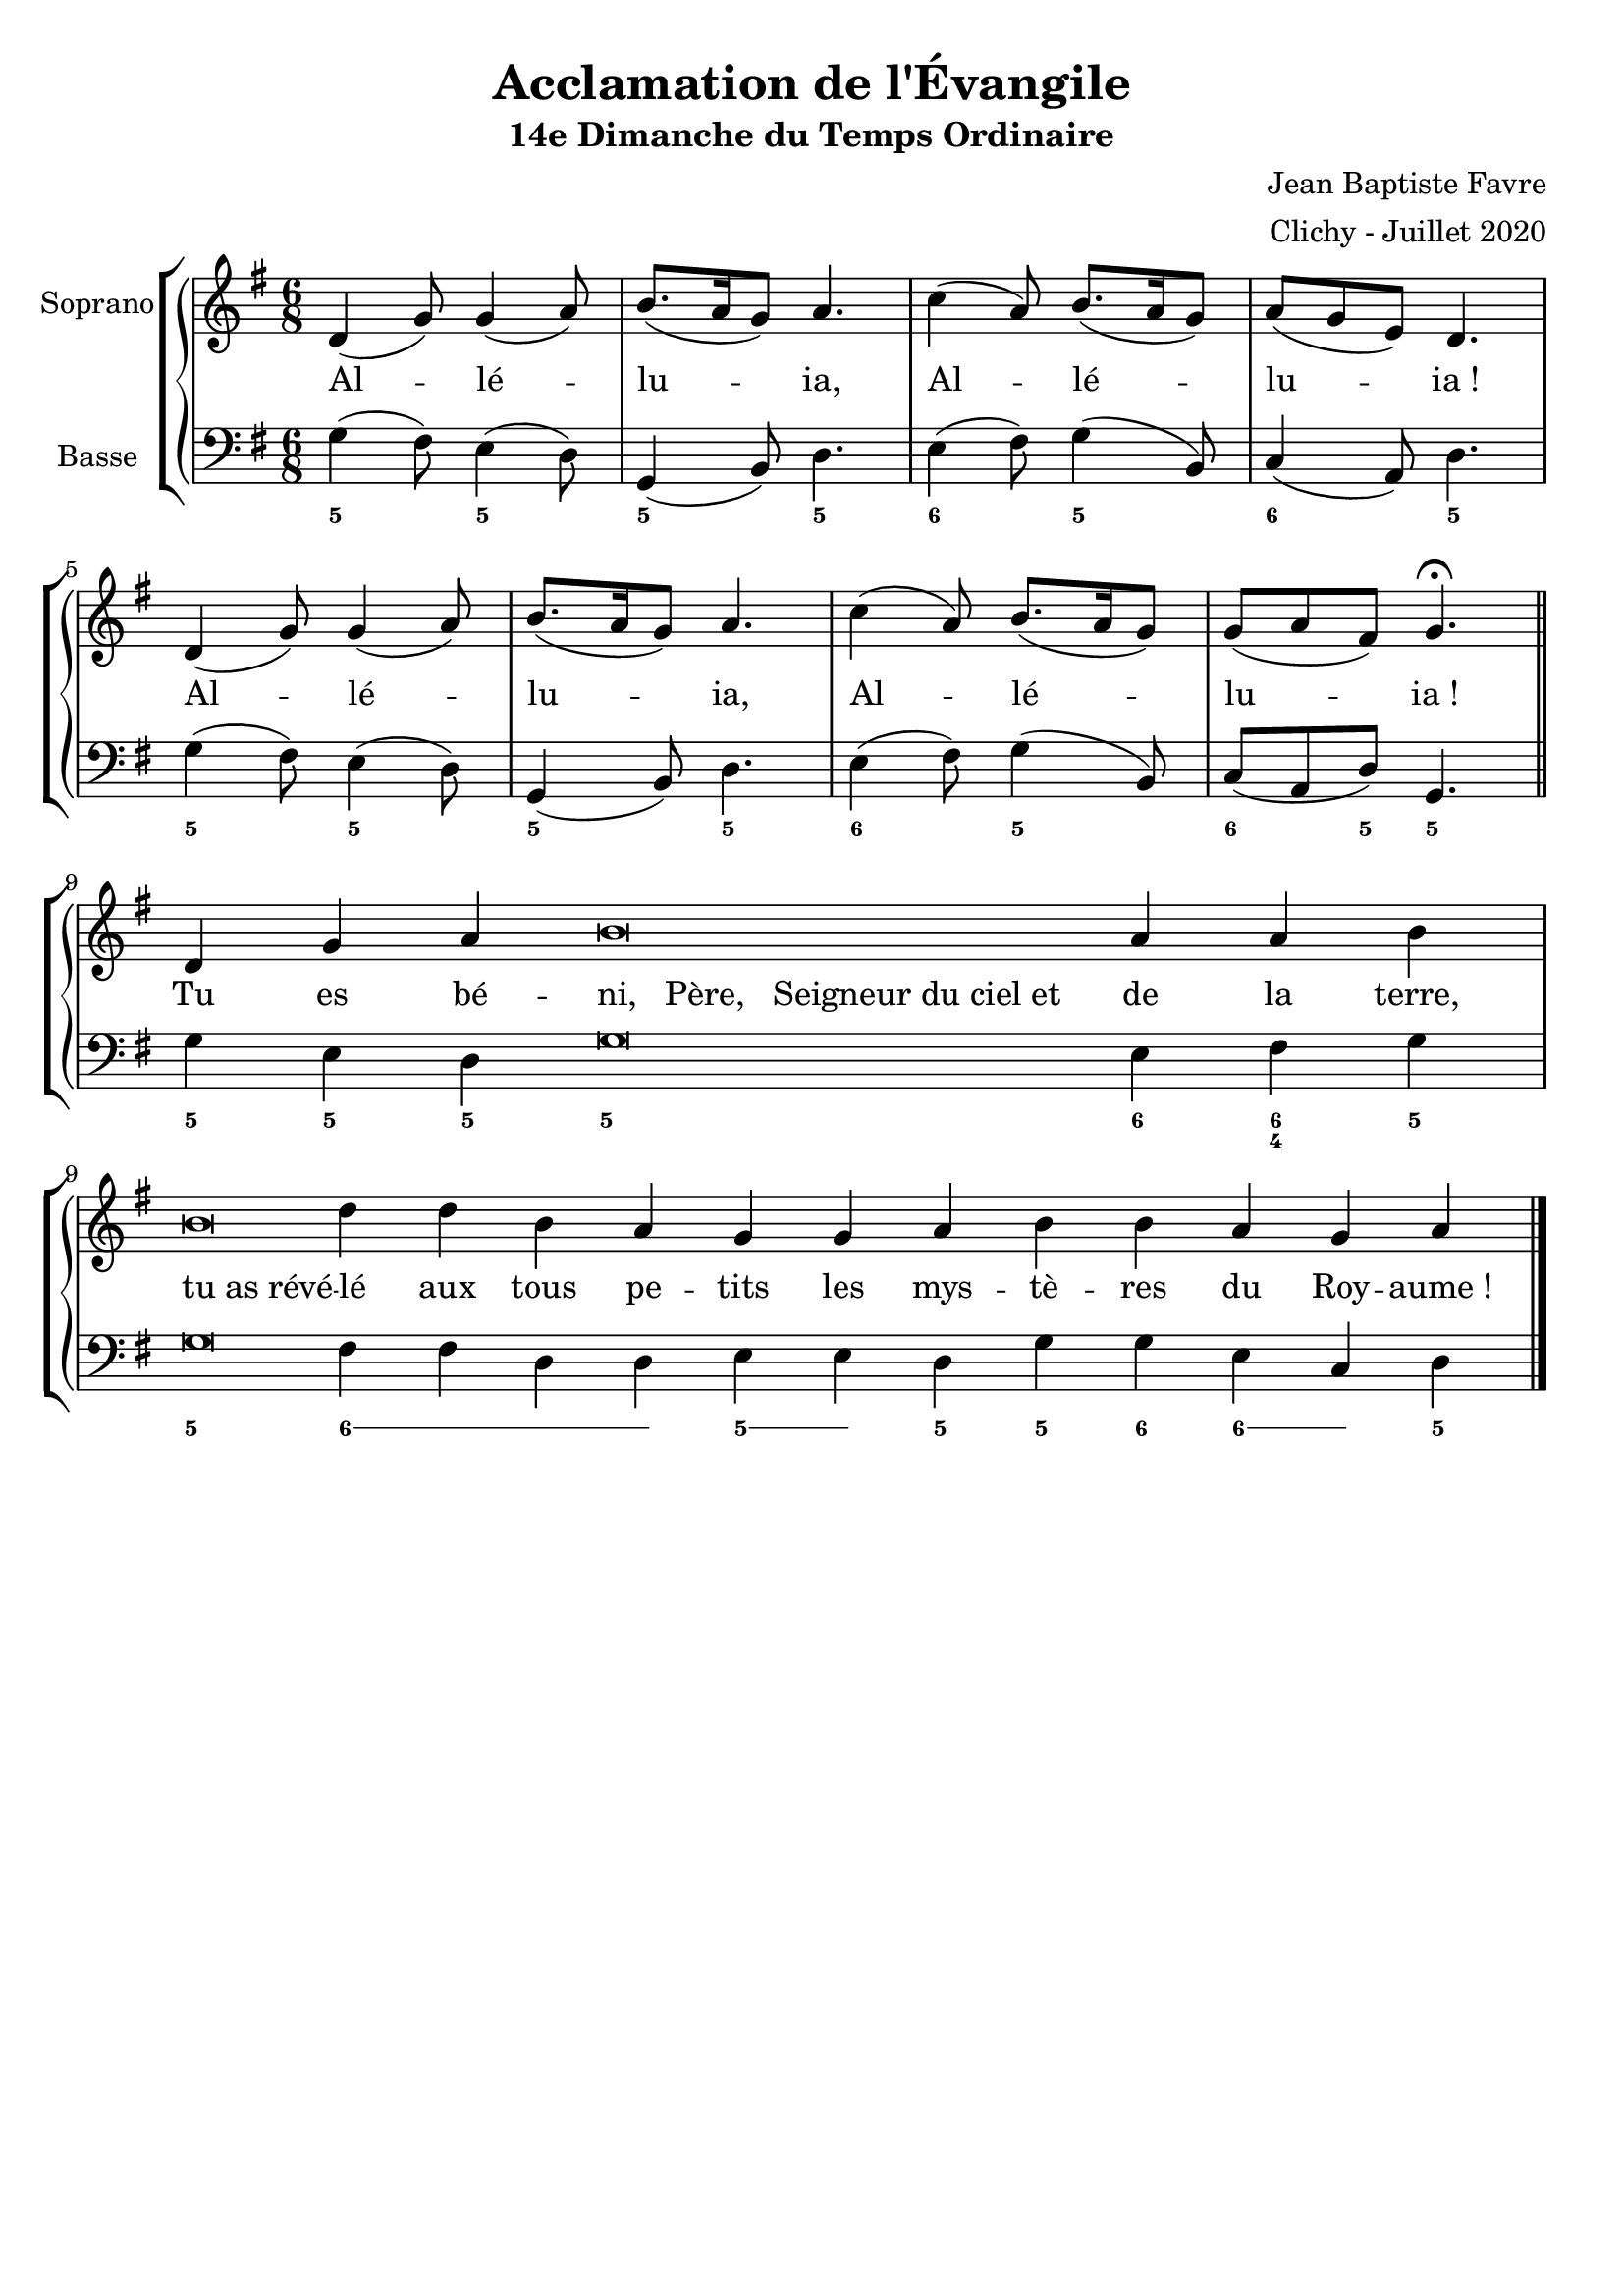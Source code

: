 \version "2.18.2"
\language "english"


\header {
  title = "Acclamation de l'Évangile"
  subtitle = "14e Dimanche du Temps Ordinaire"
  composer = "Jean Baptiste Favre"
  arranger = "Clichy - Juillet 2020"
  tagline = ##f
}
\paper {
  #(include-special-characters)
}
global = {
  \key g \major
  \time 6/8
}

sopranoMusic =   \relative c' {
  d4( g8) g4( a8) b8.( a16 g8) a4. c4( a8) b8.( a16 g8) a8( g e) d4. \break
  d4( g8) g4( a8) b8.( a16 g8) a4. c4( a8) b8.( a16 g8) g8( a fs) g4. \fermata \bar "||" \break
  \cadenzaOn
  d4 g a b\breve a4 a b \bar "|" \break
  b\breve d4 d b a g
  g a b b a g a \bar "|."
  \cadenzaOff
}
bassMusic = \relative f {
  g4( fs8) e4( d8) g,4( b8) d4.
  e4( fs8) g4( b,8) c4( a8) d4.
  g4( fs8) e4( d8) g,4( b8) d4.
  e4( fs8) g4( b,8) c8( a8 d8) g,4.

  g'4 e d g\breve e4 fs g
  g\breve fs4 fs d d e e d g g e c d
}
sopranoLyrics = \lyricmode {
  Al -- lé -- lu -- ia, Al -- lé -- lu -- ia&nbsp;!
  Al -- lé -- lu -- ia, Al -- lé -- lu -- ia&nbsp;!

  Tu es bé -- \once \override LyricText.self-alignment-X = #LEFT "ni,
  Père,
  Seigneur du ciel et&nbsp;&nbsp;&nbsp;&nbsp;&nbsp;&nbsp;" de la terre,
  \override LyricText.self-alignment-X = #LEFT
  "tu as révé" -- lé
  \override LyricText.self-alignment-X = #CENTER
  aux tous pe -- tits
  les mys -- tè -- res du Roy -- aume&nbsp;!
}
\score {
  \new GrandStaff <<
    \new ChoirStaff <<
      \new Staff \with { instrumentName = \markup {\right-align "Soprano"} } <<
        \global \clef treble
        \new Voice = "soprano" { \sopranoMusic }
        \new Lyrics \lyricsto "soprano" { \sopranoLyrics }
      >>
      \new Staff \with { instrumentName = \markup {\right-align "Basse"} } <<
        \global \clef bass
        \new Voice = "bass" { \bassMusic }
        \new FiguredBass{
          \figuremode {
            <5>4. <5> <5> <5> <6> <5> <6> <5>
            <5>4. <5> <5> <5> <6> <5> <6>4 <5>8 <5>4.
            <5>4 <5> <5> <5>\breve <6>4 <6 4> <5>
            <5>\breve \bassFigureExtendersOn <6>2. <6>4 <5> <5> \bassFigureExtendersOff <5>4 <5> <6> <6> \bassFigureExtendersOn <6> \bassFigureExtendersOff <5>
          }
        }
      >>
    >>
  >>
  \layout { ragged-last = ##f }
}
